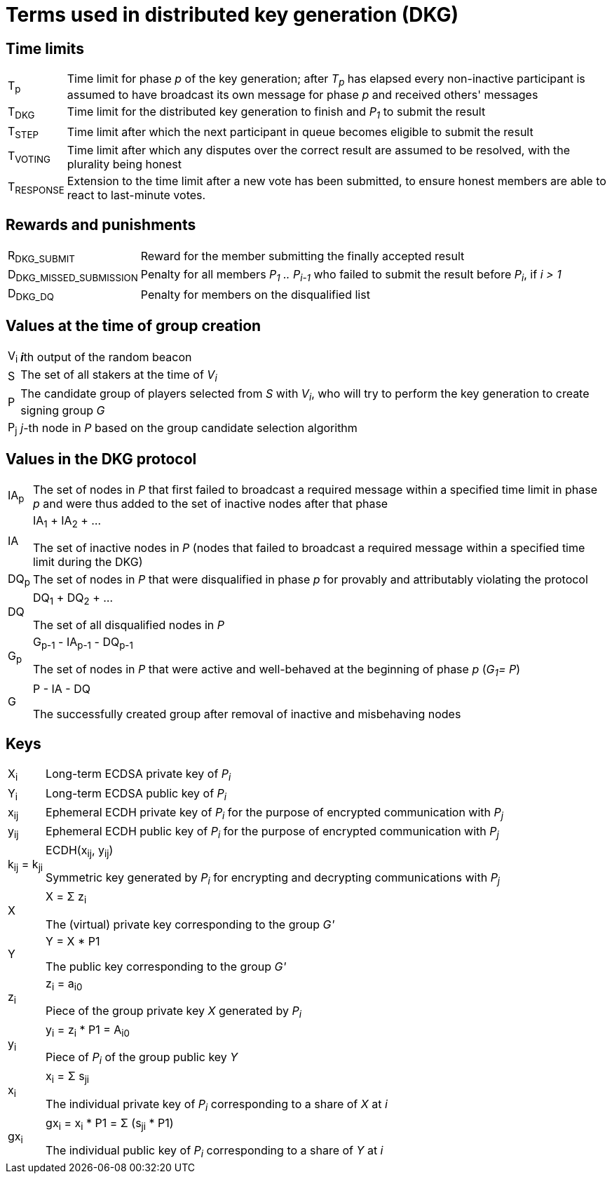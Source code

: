 = Terms used in distributed key generation (DKG)

== Time limits

[horizontal]
T~p~::

Time limit for phase _p_ of the key generation; after _T~p~_ has elapsed every
non-inactive participant is assumed to have broadcast its own message for phase
_p_ and received others' messages

T~DKG~::

Time limit for the distributed key generation to finish and _P~1~_ to submit the
result

T~STEP~::

Time limit after which the next participant in queue becomes eligible to submit
the result

T~VOTING~::

Time limit after which any disputes over the correct result are assumed to be
resolved, with the plurality being honest

T~RESPONSE~::

Extension to the time limit after a new vote has been submitted, to ensure
honest members are able to react to last-minute votes.

== Rewards and punishments

[horizontal]
R~DKG_SUBMIT~::
Reward for the member submitting the finally accepted result

D~DKG_MISSED_SUBMISSION~::
Penalty for all members _P~1~ .. P~i-1~_ who failed to submit the result
before _P~i~_, if _i > 1_

D~DKG_DQ~::
Penalty for members on the disqualified list


== Values at the time of group creation

[horizontal]
V~i~::
**_i_**th output of the random beacon

S::
The set of all stakers at the time of _V~i~_

P::
The candidate group of players selected from _S_ with _V~i~_,
who will try to perform the key generation to create signing group _G_

P~j~::
__j__-th node in _P_ based on the group candidate selection algorithm

== Values in the DKG protocol

[horizontal]
IA~p~::
The set of nodes in _P_ that first failed to broadcast a required message within
a specified time limit in phase _p_ and were thus added to the set of inactive
nodes after that phase

IA::
IA~1~ + IA~2~ + ...
+
The set of inactive nodes in _P_ (nodes that failed to broadcast a required
message within a specified time limit during the DKG)

DQ~p~::
The set of nodes in _P_ that were disqualified in phase _p_ for provably and
attributably violating the protocol

DQ::
DQ~1~ + DQ~2~ + ...
+
The set of all disqualified nodes in _P_

G~p~::
G~p-1~ - IA~p-1~ - DQ~p-1~
+
The set of nodes in _P_ that were active and well-behaved at the
beginning of phase _p_ (_G~1~= P_)

G::
P - IA - DQ
+
The successfully created group after removal of inactive
and misbehaving nodes

== Keys

[horizontal]
X~i~::
Long-term ECDSA private key of _P~i~_

Y~i~::
Long-term ECDSA public key of _P~i~_

x~ij~::
Ephemeral ECDH private key of _P~i~_ for the purpose of encrypted communication
with _P~j~_

y~ij~::
Ephemeral ECDH public key of _P~i~_ for the purpose of encrypted communication
with _P~j~_

k~ij~ = k~ji~::
ECDH(x~ij~, y~ij~)
+
Symmetric key generated by _P~i~_ for encrypting and decrypting communications
with _P~j~_

X::
X = Σ z~i~
+
The (virtual) private key corresponding to the group _G'_

Y::
Y = X * P1
+
The public key corresponding to the group _G'_

z~i~::
z~i~ = a~i0~
+
Piece of the group private key _X_ generated by _P~i~_

y~i~::
y~i~ = z~i~ * P1 = A~i0~
+
Piece of _P~i~_ of the group public key _Y_

x~i~::
x~i~ = Σ s~ji~
+
The individual private key of _P~i~_ corresponding to a share of _X_ at _i_

gx~i~::
gx~i~ = x~i~ * P1 = Σ (s~ji~ * P1)
+
The individual public key of _P~i~_ corresponding to a share of _Y_ at _i_
